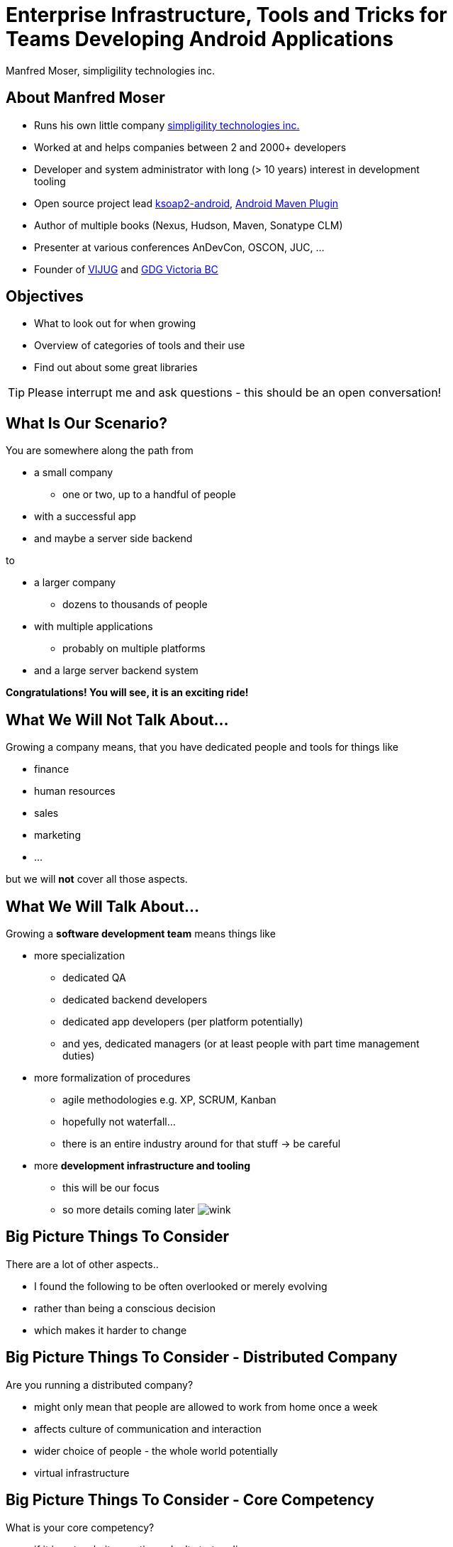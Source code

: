 = Enterprise Infrastructure, Tools and Tricks for Teams Developing Android Applications
:author:    Manfred Moser, simpligility technologies inc.
:backend:   slidy
:max-width: 45em
:data-uri:
:icons:
:toc!:
:slidetitleindentcar: 
:copyright: 2013, simpligility technologies inc., CreativeCommons Attribution-Noncommercial-No Derivative Works 3.0(http://creativecommons.org/licenses/by-nc-nd/3.0/us)


== About Manfred Moser

* Runs his own little company http://www.simpligility.com[simpligility
  technologies inc.]

* Worked at and helps companies between 2 and 2000+ developers

* Developer and system administrator with long (> 10 years) interest in
  development tooling

* Open source project lead https://code.google.com/p/ksoap2-android/[ksoap2-android], https://code.google.com/p/maven-android-plugin/[Android Maven Plugin]

* Author of multiple books (Nexus, Hudson, Maven, Sonatype CLM)

* Presenter at various conferences AnDevCon, OSCON, JUC, ... 

* Founder of http://www.mosabuam.com/vijug/blog/[VIJUG] and https://plus.google.com/112826376355061333205/posts[GDG Victoria BC]

== Objectives

* What to look out for when growing

* Overview of categories of tools and their use 

* Find out about some great libraries

TIP: Please interrupt me and ask questions - this should be an open conversation!

== What Is Our Scenario? 

You are somewhere along the path from 

* a small company

** one or two, up to a handful of people

* with a successful app

* and maybe a server side backend

to

* a larger company

** dozens to thousands of people

* with multiple applications

** probably on multiple platforms

* and a large server backend system  

*Congratulations! You will see, it is an exciting ride!*

== What We *Will Not* Talk About...

Growing a company means, that you have dedicated people and tools for things like

* finance

* human resources 

* sales

* marketing

* ...

but we will *not* cover all those aspects. 

== What We *Will* Talk About...

Growing a *software development team* means things like

* more specialization 

** dedicated QA

** dedicated backend developers

** dedicated app developers (per platform potentially)

** and yes, dedicated managers (or at least people with part time
   management duties) 

* more formalization of procedures

** agile methodologies e.g. XP, SCRUM, Kanban

** hopefully not waterfall...

** there is an entire industry around for that stuff -> be careful

* more *development infrastructure and tooling*

** this will be our focus

** so more details coming later  image:images/emoticons/wink.png[scale=100]


== Big Picture Things To Consider

There are a lot of other aspects.. 

* I found the following to be often overlooked or merely evolving 

* rather than being a conscious decision 

* which makes it harder to change

== Big Picture Things To Consider - Distributed Company

Are you running a distributed company? 

* might only mean that people are allowed to work from home once a
   week

* affects culture of communication and interaction

* wider choice of people - the whole world potentially

* virtual infrastructure


== Big Picture Things To Consider - Core Competency

What is your core competency?

* if it is not website creation - don't start coding your own

* same for finance, marketing, HR and so on

* but in the beginning you will have to do lots of different things
   yourself

* and when you are very large you might want to control some of them

TIP: Choose wisely what you take care of yourself, and what you pay
others to do for you!


== But That Is Enough High Level Talk

Let's move on to

*Software Development*

and 

*Related Tooling*

== Simple App Development 

Used to be like this...

* simple codebase

* one project

* Eclipse used to build and release app on developer machine

* manual QA

* manual upload to app store

* application not internationalized (i18n)

* no server backend system integrated

* one target form factor (phone)

== Complex App Development - Codebase

And now...

* complex app code

* multiple external libraries (components) 

* multiple internal compornents used

* components used across server backend and mobile app

* multiple apps

* multiple target form factors

** phone, tablet, TV, desktop and others
 

== Complex App Development - Building

* Eclipse, Intellij and others used by developers

* Command line build becomes important

** Apache Ant, make, Gradle, Apache Maven

* Release build on "build machine" -> Continuous integration server usage


== Complex App Development - People

Now a lot more people are involved

* developers

** write and test code

* testers

** write test code and run it 

** and do explorative testing

* managers

** unavoidable, but stay nimble

* writers

** don't forget documentation!

TIP: There will be other specialized roles like build master, release
manager and many more.  

== Complex App Development - How? 

With all these complexities..

*How can you manage all that?*

* formalization and standarization of procedures

* tooling


== Formalization Of Procedures - The Problem

* http://en.wikipedia.org/wiki/Cowboy_coding[cowboy coding]

* rampant choice and therefore complexity

* potentially no testing

* ad hoc deployments to production

* large difference between code style and patterns across code base

* fixing things right in prodcution 

-> These things do not fly anymore --  the stakes are too high

== Formalization Of Procedures - The Benefits

* avoid communication issues and other friction

* provide stability for users and yourself

* easier for new people as well 

* keep code base maintainable

* produce higher quality apps

* avoid huge costs of failure


== Formalization Of Procedures - Agile 

* IT is very fast paced.

* Mobile is even faster.

* You have to keep up to compete

->  You have to use some sort of agile process

TIP: Try for some http://www.simpligility.com[simpligility] -
simplicity and agility combined l  image:images/emoticons/wink.png[scale=100]

== We Don't Need "Agile"!

Often a sentiment found typically in 

* heavily regulated sectors like health, ..

* government 

* or other slower market

->Using agile methodologies will give you an edge over your
  competitors

== Tips For Introduction

Just some quick tips

* Don't be religious about following one method

* Don't buy into the money milking machine of endless consulting and certifications

* But get help to find your own way

* Make it part of the company culture

* Be prepared... it won't be easy! But it will be worth it.

IMPORTANT: A lot of this should be common sense.


== Tools Beyond Development 

You will need these to some extent and they do affect development.

* Customer Relationship Management 

** goes beyond using the play console

* Website

** parts might have to be embedded in your application

* User interaction tools like forums, mailing lists, support systems,
  issue tracker

* Bookkeeping, Inventory,  - order management, in app payments integration

TIP: You might have to integrate with or use them, but we will not
focus on these.

== Development Tools You Will Need

Directly used by development

* Issue tracker
 
** for internal use

** and potentially customer usage

* Version control system

** distributed or centralized

** maybe some of your components are open source

IMPORTANT: Imho these are a *must have*!  Do we need to discuss why?

== Development Tools You Might Want

For your development you might want

* Build system

** to be able to automate your build

* Quality Metrics and Analysis Tools

** taking care of your own code

* Testing Facilities and Tools

** making sure code does what it is intended to

* Continuous Integration Server

** making sure things work all the time

* Repository Manager

** store all your internal and external components 

** provide build performance and stability

* Component Lifecycle Management

** for security and license analysis and monitoring of components

IMPORTANT: Which are a must have will depend on who you ask, but imho
you need them all  image:images/emoticons/wink.png[scale=100]


== Tooling

Get something off the shelf or write your own? 

* Do NOT reinvent the wheel, just because you can

* These system are all simple, but only on the surface!

* Maybe write some glue code for integrating different systems

* Focus on your business, not your tools!

== Tooling Infrastructure

Where and who to run it all?

* Depends on the company structure

** distributed or not, how many locations...

* Who controls hardware

** you might need access e.g. for attaching hardware devices

* Where is it located 

** your own datacenter

** provider

** potentially legal restrictions for location (

* Saas, Paas or DIY

** Software as a Service

** Platform as a Service

** Do it yourself

== Build System

Command line build is necessary for automation!

* Ant 

** Android integration from Google is deprecated!

* make

** used in AOSP - do not use this yourself if you can avoid it

* http://www.gradle.org/[Gradle]

** http://tools.android.com/tech-docs/new-build-system[new Android plugin] for Gradle

** managed by Google

* http://maven.apache.org/[Apache Maven]

** https://code.google.com/p/maven-android-plugin/[Android Maven Plugin]

** very powerful and mature

** open community

* others like http://www.scala-sbt.org/[sbt] are exotic but can be used too... 

TIP: As project manager for the Android Maven Plugin you know what I
would recommend...

== Issue Tracking

aka bug tracker, support ticket, ...

Examples are

* http://www.atlassian.com/software/jira[Atlassian JIRA]

* http://www.bugzilla.org/[Bugzilla]

* http://www.jetbrains.com/youtrack/[JetBrains YouTrack]

* http://bestpractical.com/rt/[Request Tracker]

* *Many* others e.g. see
   http://en.wikipedia.org/wiki/Comparison_of_issue_tracking_systems[the
   list on wikipedia]

TIP: Most systems are available as SaaS, which can considerably reduce maintenance.

== Version Control Systems

Keep track of every change of the commited text

* can be source code

* or other text based files (books, laws, xml .. whatever)

* not so good for binary

Two major groups are centralized and distributed systems - although
you can run a DCS in a centralized manner.. 

* http://git-scm.com/[Git], http://mercurial.selenic.com/[Mercurial Hg], http://bazaar.canonical.com/en/[Bazaar]...

* http://subversion.apache.org/[Subversion], http://cvs.nongnu.org/[CVS], http://www.perforce.com/[Perforce], Accurev...

Many more open source and proprietary ones are out there.

TIP: Imho... just use git 


== Code Review System

A platform to discuss code changes, evolved from patchsets on mailing
lists. 

* https://code.google.com/p/gerrit/[Gerrit]

* http://www.reviewboard.org/[Review Board]

* http://www.atlassian.com/software/crucible/overview[Atlassian Crucible]

* http://smartbear.com/products/software-development/code-review[SmartBear Collaborator]

* Wikipedia has a
  http://en.wikipedia.org/wiki/List_of_tools_for_code_review[list]

TIP: While pair programming is useful, a review system allows remote
collaboration and time-shifted reviews. Very handy!

== Development Saas

Common a collection of

* issue tracker

* version control system 

* code review system 

* other additions like wiki, forum, mailing list, notification
  services...

Often free for open source, sometimes with commercial extension

* http://sourceforge.net/[SourceForge]

* https://code.google.com/[GoogleCode]

* https://launchpad.net/[Launchpad]

* https://bitbucket.org/[Bitbucket]

* https://github.com/[GitHub]

TIP: There are commercial only solutions like MS TFS and others as well.

== Continuous Integration

Every commit to you VCS 

triggers a build

integrating changes from all developers

executing compilation, test execution...

* http://www.hudson-ci.org[Eclipse Hudson]

* http://www.jenkins-ci.org[Jenkins]

* https://travis-ci.org[Travis]

* and many more

TIP: Dedicated introduction to CI on Friday morning available on https://github.com/simpligility/introduction-to-continuous-integration-for-android-developers[github]

== Managing Dependencies And Libraries

With the complex application structure binary components in the form
of dependencies become critical for 

* reducing build times 

* breaking up the complexity

* allowing distributed development 

** in terms of teams working on components 

** and geographically

* being able to use external components easily

== So What Is A Component

Anything app needs in order

* build it

* run the tests

* produce the distributable apk 

** with some components needed at runtime

TIP: Often components are also called *dependencies* or *artifacts*.

== Legacy Approach With Eclipse/Ant

Stick it into libs

Add it manually to the classpath in Eclipse

Track changes as large binary file changes in your VCS

IMPORTANT: with rapidly changing binaries and numbers going up, this
does *not* scale

== Declarative Dependency Management

Introduced by *Apache Maven* into the JVM world.

Now also used by Apache Ant with *Apache Ivy* and importantly *Gradle*.

-> Instead of binary files in VCS you merely reference a unique
   identifier to a component in a build file

Components are stored in *repositories*.

== Identifying a Component - Coordinates

Components are *uniquely* defined by their coordinates.

* establish a global name-space for artifacts

* similar to package names in Java

* *g* roupId, *a* rtifactId, *v* ersion - GAV

* optionally classifier and packaging

TIP: Analogy -> Longitude and latitude establishes a geographical
namespace or DNS for web sites.


== Maven Repository Format

Standard introduced by Maven but understood by build systems like

* Apache Maven

* Gradle

* Apache Ivy

* Grails

* Gant

* sbt

* Leiningen

TIP: And once you understand the structure everything is also easily
available via http.


== Maven Repository Format 

Uses the coordinates. Coordinates map to specific
locations in a Maven repository.

----
<dependency>
  <groupId>org.apache.camel</groupId>
  <artifactId>camel-core</artifactId>
  <version>3.4.1</version>
</dependency>
----

Maps to:

----
org/apache/camel/
                 camel-core/
                            3.4.1/
    camel-core-3.4.1.pom
    camel-core-3.4.1.jar
----

File names are created using

----
artifactId-version-classifier.packaging
----


Classifiers javadoc and sources are appended to file name: 
----
    camel-core-3.4.1-javadoc.jar
    camel-core-3.4.1-sources.jar
----

TIP: Other repository formats use a different structure, but the Maven
structure is understood and used by many tools.

== Central Repository

aka MavenCentral

* available at http://search.maven.org

* largest repository of Java components and beyond

* introduced with Apache Maven > 10yrs ago

* default repository in Apache Maven and other build tools

* can be added easily if not default (e.g. in gradle) 

== Referencing A Component - Part 1

Referencing a jar file::


Apache Maven pom.xml

----
<dependencies>
  <dependency> 
    <groupId>com.fasterxml.jackson.core</groupId>
    <artifactId>jackson-core</artifactId>
    <version>2.2.2</version>
  </dependency>
</dependencies>
----

Gradle build.gradle (long and short form below)

----
dependencies {
  compile group: 'com.fasterxml.jackson.core', name: 'jackson-core', 
                  version: '2.2.2'
  compile 'com.fasterxml.jackson.core:jackson-core:2.2.2'
}
----

TIP: Check out the Dependency Information section on the Central Repository


== Referencing a Component - Part 2

*Scope* defines when a component is needed (

----
provided group: 'org.gradle.test.classifiers', name: 'service', 
                version: '1.0', classifier: 'jdk14'
----

Type/Packaging::

Maven example
----
<dependency>
  <groupId>com.viewpagerindicator</groupId>
  <artifactId>library</artifactId>
  <version>2.4.1</version>
  <type>apklib</type>
</dependency>
----

Gradle example
----
runtime group: 'org.groovy', name: 'groovy', version: '2.0.5', ext: 'jar'
----


== Jar, Apklib and Aar

* jar - java archive

** only java classes

** no android resources

* apklib 

** introduced by the Android Maven Plugin

** android resources

** transitive dependencies

** nested native components 

** stable

* aar - Android archive

** successor of apklib

** introduced by Gradle build system

** not yet supported in Android Maven Plugin

** experimental!


== Adding Repositories

Apache Maven::

* global per user in settings.xml 

* per project in pom.xml (discouraged!)

Gradle:: 

* can only add on per project basis
+
----
repositories {
    mavenCentral()
    maven {
        url "https://repository.mycompnay.com/content/groups/public"
    }
}
----

TIP: Ideally just reference one repository manager in your
organization, and add more references there - demo time!

== What is a Repository?

* Organized storage and access container for artifacts

* Uses artifact coordinates for structure

-> A Repository Manager helps with administration and usage

== Repository Manager Tasks

* proxy and managing access to public repositories

* storing components that are not in public repositories

* managing releases and snapshots

* controlling available and allowed components

-> Facilitate internal collaboration across components and teams

== Repository Manager as Center Hub

image::images/nexus-tool-suite-integration.png[scale=100]

* http://www.sonatype.org/nexus/[Sonatype Nexus]

* http://archiva.apache.org/index.cgi[Apache Archiva]

* http://www.jfrog.com/home/v_artifactory_opensource_overview[JFrog Artifactory]


== Maven Android SDK Deployer

* publish Android SDK components to repository manager

* https://github.com/mosabua/maven-android-sdk-deployer

* Google does not provide components in any repository!

== Component Lifecycle Managment

Your app includes all the components so you are responsible for

* license usage implications

* security issues

-> http://www.sonatype.com/clm/overview[Sonatype CLM]

Allows you to control and work with components and inspect their
security and license characteristics in 

* CI server

* IDE

* Repository Manager

== Looking for Components

Problem of discoverability .. just like for apps.

A lot of it is word of mouth, but check out

* github

* google code

* source forge

* ask on G+, twitter and stackoverflow

== Plain Java Components Suitable for Android

Your mileage may vary...

* https://sites.google.com/site/gson/[gson]

* http://jackson.codehaus.org/[Jackson]


TIP: Sometimes you can tricks things into working with shading code
into a different package. E.g. https://github.com/rtyley/spongycastle[spongycastle]

== Android Frameworks

Lots of different ones available, with varying scope

* https://github.com/roboguice/roboguice[RoboGuice]

* https://github.com/mttkay/ignition[Ignition]

* http://androidannotations.org/[Android Annotations]

TIP: Frameworks for gaming a whole other topic...

== Specific Tools

* http://square.github.io/dagger/[Dagger] -- Dependency Injection Framework

* http://square.github.io/otto/[Otto] -- EventBus

* https://github.com/square/okhttp[OkHttp] -- HTTP and SPDY client


== Android UI Widgets and Tools

* https://github.com/JakeWharton/ActionBarSherlock[ActionBarSherlock] 

* https://github.com/JakeWharton/Android-ViewPagerIndicator[View Pager
  Indicator]

* http://greendroid.cyrilmottier.com/[GreenDroid]

* https://github.com/github/gauges-android[Gauges Android]

* https://code.google.com/p/achartengine/[achartengine]

TIP: Ask around on G+ and search around a bit, there is *lots* out there.


== Testing Tools

More and more becoming mainstream and mature

* https://code.google.com/p/robotium/[Robotium]

* https://github.com/robolectric/robolectric/[Robolectric]

* http://square.github.io/fest-android/[FEST Android]

* https://github.com/square/spoon[Spoon]

* https://github.com/appium/appium[Appium]

* https://github.com/rtyley/android-screenshot-lib[Android Screenshot
  Lib] e.g. integrated in the https://code.google.com/p/maven-android-plugin/[Android Maven Plugin]

== More Links




== Whats Next? 

* Fireside chat about Android development growing up

** Wednesday, May 29, 7:30-9:30 PM

** Hosted with Robert Green and a panel full of Android pros

** Ask questions and get tips and tricks from the pros!

* Introduction to Continuous Integration Server Usage Focusing on
  Android Development  

** Friday, May 31, 8:30-9:45 AM

== Questions and Answers

